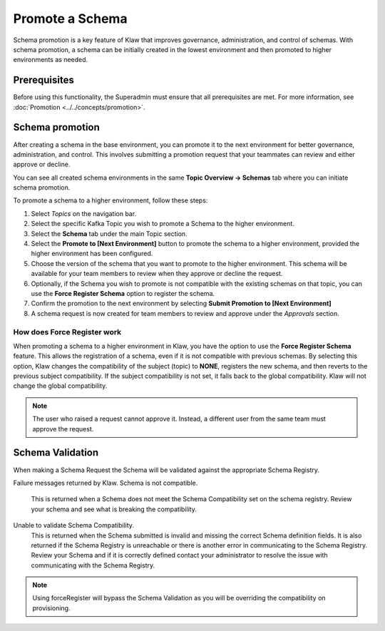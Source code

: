 Promote a Schema
================
Schema promotion is a key feature of Klaw that improves governance, administration, and control of schemas. With schema promotion, a schema can be initially created in the lowest environment and then promoted to higher environments as needed. 

Prerequisites
--------------
Before using this functionality, the Superadmin must ensure that all prerequisites are met. For more information, see :doc:`Promotion <../../concepts/promotion>`.

Schema promotion
----------------

After creating a schema in the base environment, you can promote it to the next environment for better governance, administration, and control. This involves submitting a promotion request that your teammates can review and either approve or decline. 

You can see all created schema environments in the same **Topic Overview -> Schemas** tab where you can initiate schema promotion.


To promote a schema to a higher environment, follow these steps:

1. Select *Topics* on the navigation bar.
2. Select the specific Kafka Topic you wish to promote a Schema to the higher environment.
3. Select the **Schema** tab under the main Topic section.
4. Select the **Promote to [Next Environment]** button to promote the schema to a higher environment,  provided the higher environment has been configured. 
5. Choose the version of the schema that you want to promote to the higher environment. This schema will be available for your team members to review when they approve or decline the request.
6. Optionally, if the Schema you wish to promote is not compatible with the existing schemas on that topic, you can use the **Force Register Schema** option to register the schema. 
7. Confirm the promotion to the next environment by selecting **Submit Promotion to [Next Environment]**
8. A schema request is now created for team members to review and approve under the *Approvals* section.

How does Force Register work
''''''''''''''''''''''''''''''

When promoting a schema to a higher environment in Klaw, you have the option to use the **Force Register Schema** feature. This allows the registration of a schema, even if it is not compatible with previous schemas. By selecting this option, Klaw changes the compatibility of the subject (topic) to **NONE**, registers the new schema, and then reverts to the previous subject compatibility. If the subject compatibility is not set, it falls back to the global compatibility. Klaw will not change the global compatibility.

.. note::
   The user who raised a request cannot approve it. Instead, a different user from the same team must approve the request.

Schema Validation
-----------------
When making a Schema Request the Schema will be validated against the appropriate Schema Registry.

Failure messages returned by Klaw.
Schema is not compatible.
    This is returned when a Schema does not meet the Schema Compatibility set on the schema registry.
    Review your schema and see what is breaking the compatibility.

Unable to validate Schema Compatibility.
    This is returned when the Schema submitted is invalid and missing the correct Schema definition fields. It is also returned if the Schema Registry is unreachable or there is another error in communicating to the Schema Registry.
    Review your Schema and if it is correctly defined contact your administrator to resolve the issue with communicating with the Schema Registry.

.. note::
   Using forceRegister will bypass the Schema Validation as you will be overriding the compatibility on provisioning.